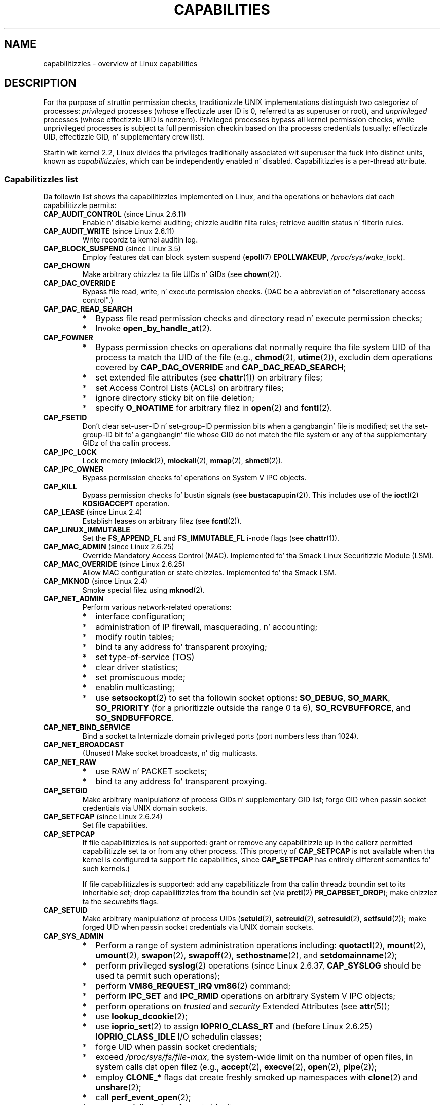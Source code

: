 
.\"
.\" %%%LICENSE_START(VERBATIM)
.\" Permission is granted ta make n' distribute verbatim copiez of this
.\" manual provided tha copyright notice n' dis permission notice are
.\" preserved on all copies.
.\"
.\" Permission is granted ta copy n' distribute modified versionz of this
.\" manual under tha conditions fo' verbatim copying, provided dat the
.\" entire resultin derived work is distributed under tha termz of a
.\" permission notice identical ta dis one.
.\"
.\" Since tha Linux kernel n' libraries is constantly changing, this
.\" manual page may be incorrect or out-of-date.  Da author(s) assume no
.\" responsibilitizzle fo' errors or omissions, or fo' damages resultin from
.\" tha use of tha shiznit contained herein. I aint talkin' bout chicken n' gravy biatch.  Da author(s) may not
.\" have taken tha same level of care up in tha thang of dis manual,
.\" which is licensed free of charge, as they might when working
.\" professionally.
.\"
.\" Formatted or processed versionz of dis manual, if unaccompanied by
.\" tha source, must acknowledge tha copyright n' authorz of dis work.
.\" %%%LICENSE_END
.\"
.\" 6 Aug 2002 - Initial Creation
.\" Modified 2003-05-23, Mike Kerrisk, <mtk.manpages@gmail.com>
.\" Modified 2004-05-27, Mike Kerrisk, <mtk.manpages@gmail.com>
.\" 2004-12-08, mtk Added O_NOATIME fo' CAP_FOWNER
.\" 2005-08-16, mtk, Added CAP_AUDIT_CONTROL n' CAP_AUDIT_WRITE
.\" 2008-07-15, Serge Hallyn <serue@us.bbm.com>
.\"     Document file capabilities, per-process capability
.\"     boundin set, chizzled semantics fo' CAP_SETPCAP,
.\"     n' other chizzlez up in 2.6.2[45].
.\"     Add CAP_MAC_ADMIN, CAP_MAC_OVERRIDE, CAP_SETFCAP.
.\" 2008-07-15, mtk
.\"     Add text describin circumstances up in which CAP_SETPCAP
.\"     (theoretically) permits a thread ta chizzle the
.\"     capabilitizzle setz of another thread.
.\"     Add section describin rulez fo' programmatically
.\"     adjustin thread capabilitizzle sets.
.\"     Describe rationale fo' capabilitizzle boundin set.
.\"     Document "securebits" flags.
.\"     Add text notin dat if we set tha effectizzle flag fo' one file
.\"     capability, then we must also set tha effectizzle flag fo' all
.\"     other capabilitizzles where tha permitted or inheritable bit is set.
.\" 2011-09-07, mtk/Serge hallyn: Add CAP_SYSLOG
.\"
.TH CAPABILITIES 7 2013-07-21 "Linux" "Linux Programmerz Manual"
.SH NAME
capabilitizzles \- overview of Linux capabilities
.SH DESCRIPTION
For tha purpose of struttin permission checks,
traditionizzle UNIX implementations distinguish two categoriez of processes:
.I privileged
processes (whose effectizzle user ID is 0, referred ta as superuser or root),
and
.I unprivileged
processes (whose effectizzle UID is nonzero).
Privileged processes bypass all kernel permission checks,
while unprivileged processes is subject ta full permission
checkin based on tha processs credentials
(usually: effectizzle UID, effectizzle GID, n' supplementary crew list).

Startin wit kernel 2.2, Linux divides tha privileges traditionally
associated wit superuser tha fuck into distinct units, known as
.IR capabilitizzles ,
which can be independently enabled n' disabled.
Capabilitizzles is a per-thread attribute.
.\"
.SS Capabilitizzles list
Da followin list shows tha capabilitizzles implemented on Linux,
and tha operations or behaviors dat each capabilitizzle permits:
.TP
.BR CAP_AUDIT_CONTROL " (since Linux 2.6.11)"
Enable n' disable kernel auditing; chizzle auditin filta rules;
retrieve auditin status n' filterin rules.
.TP
.BR CAP_AUDIT_WRITE " (since Linux 2.6.11)"
Write recordz ta kernel auditin log.
.TP
.BR CAP_BLOCK_SUSPEND " (since Linux 3.5)"
Employ features dat can block system suspend
.RB ( epoll (7)
.BR EPOLLWAKEUP ,
.IR /proc/sys/wake_lock ).
.TP
.B CAP_CHOWN
Make arbitrary chizzlez ta file UIDs n' GIDs (see
.BR chown (2)).
.TP
.B CAP_DAC_OVERRIDE
Bypass file read, write, n' execute permission checks.
(DAC be a abbreviation of "discretionary access control".)
.TP
.B CAP_DAC_READ_SEARCH
.PD 0
.RS
.IP * 2
Bypass file read permission checks and
directory read n' execute permission checks;
.IP *
Invoke
.BR open_by_handle_at (2).
.RE
.PD

.TP
.B CAP_FOWNER
.PD 0
.RS
.IP * 2
Bypass permission checks on operations dat normally
require tha file system UID of tha process ta match tha UID of
the file (e.g.,
.BR chmod (2),
.BR utime (2)),
excludin dem operations covered by
.B CAP_DAC_OVERRIDE
and
.BR CAP_DAC_READ_SEARCH ;
.IP *
set extended file attributes (see
.BR chattr (1))
on arbitrary files;
.IP *
set Access Control Lists (ACLs) on arbitrary files;
.IP *
ignore directory sticky bit on file deletion;
.IP *
specify
.B O_NOATIME
for arbitrary filez in
.BR open (2)
and
.BR fcntl (2).
.RE
.PD
.TP
.B CAP_FSETID
Don't clear set-user-ID n' set-group-ID permission
bits when a gangbangin' file is modified;
set tha set-group-ID bit fo' a gangbangin' file whose GID do not match
the file system or any of tha supplementary GIDz of tha callin process.
.TP
.B CAP_IPC_LOCK
.\" FIXME As at Linux 3.2, there be some strange usez of dis capability
.\" up in other places; they probably should be replaced wit suttin' else.
Lock memory
.RB ( mlock (2),
.BR mlockall (2),
.BR mmap (2),
.BR shmctl (2)).
.TP
.B CAP_IPC_OWNER
Bypass permission checks fo' operations on System V IPC objects.
.TP
.B CAP_KILL
Bypass permission checks fo' bustin  signals (see
.BR bust a cap up in (2)).
This includes use of the
.BR ioctl (2)
.B KDSIGACCEPT
operation.
.\" FIXME CAP_KILL also has a effect fo' threadz + settin child
.\"       termination signal ta other than SIGCHLD: without this
.\"       capability, tha termination signal reverts ta SIGCHLD
.\"       if tha lil pimp do a exec().  What tha fuck iz tha rationale
.\"       fo' this?
.TP
.BR CAP_LEASE " (since Linux 2.4)"
Establish leases on arbitrary filez (see
.BR fcntl (2)).
.TP
.B CAP_LINUX_IMMUTABLE
Set the
.B FS_APPEND_FL
and
.B FS_IMMUTABLE_FL
.\" These attributes is now available on ext2, ext3, Reiserfs, XFS, JFS
i-node flags (see
.BR chattr (1)).
.TP
.BR CAP_MAC_ADMIN " (since Linux 2.6.25)"
Override Mandatory Access Control (MAC).
Implemented fo' tha Smack Linux Securitizzle Module (LSM).
.TP
.BR CAP_MAC_OVERRIDE " (since Linux 2.6.25)"
Allow MAC configuration or state chizzles.
Implemented fo' tha Smack LSM.
.TP
.BR CAP_MKNOD " (since Linux 2.4)"
Smoke special filez using
.BR mknod (2).
.TP
.B CAP_NET_ADMIN
Perform various network-related operations:
.PD 0
.RS
.IP * 2
interface configuration;
.IP *
administration of IP firewall, masquerading, n' accounting;
.IP *
modify routin tables;
.IP *
bind ta any address fo' transparent proxying;
.IP *
set type-of-service (TOS)
.IP *
clear driver statistics;
.IP *
set promiscuous mode;
.IP *
enablin multicasting;
.IP *
use
.BR setsockopt (2)
to set tha followin socket options:
.BR SO_DEBUG ,
.BR SO_MARK ,
.BR SO_PRIORITY
(for a prioritizzle outside tha range 0 ta 6),
.BR SO_RCVBUFFORCE ,
and
.BR SO_SNDBUFFORCE .
.RE
.PD
.TP
.B CAP_NET_BIND_SERVICE
Bind a socket ta Internizzle domain privileged ports
(port numbers less than 1024).
.TP
.B CAP_NET_BROADCAST
(Unused)  Make socket broadcasts, n' dig multicasts.
.TP
.B CAP_NET_RAW
.PD 0
.RS
.IP * 2
use RAW n' PACKET sockets;
.IP *
bind ta any address fo' transparent proxying.
.RE
.PD
.\" Also various IP options n' setsockopt(SO_BINDTODEVICE)
.TP
.B CAP_SETGID
Make arbitrary manipulationz of process GIDs n' supplementary GID list;
forge GID when passin socket credentials via UNIX domain sockets.
.TP
.BR CAP_SETFCAP " (since Linux 2.6.24)"
Set file capabilities.
.TP
.B CAP_SETPCAP
If file capabilitizzles is not supported:
grant or remove any capabilitizzle up in the
callerz permitted capabilitizzle set ta or from any other process.
(This property of
.B CAP_SETPCAP
is not available when tha kernel is configured ta support
file capabilities, since
.B CAP_SETPCAP
has entirely different semantics fo' such kernels.)

If file capabilitizzles is supported:
add any capabilitizzle from tha callin threadz boundin set
to its inheritable set;
drop capabilitizzles from tha boundin set (via
.BR prctl (2)
.BR PR_CAPBSET_DROP );
make chizzlez ta the
.I securebits
flags.
.TP
.B CAP_SETUID
Make arbitrary manipulationz of process UIDs
.RB ( setuid (2),
.BR setreuid (2),
.BR setresuid (2),
.BR setfsuid (2));
make forged UID when passin socket credentials via UNIX domain sockets.
.\" FIXME CAP_SETUID also a effect up in exec(); document all dis bullshit.
.TP
.B CAP_SYS_ADMIN
.PD 0
.RS
.IP * 2
Perform a range of system administration operations including:
.BR quotactl (2),
.BR mount (2),
.BR umount (2),
.BR swapon (2),
.BR swapoff (2),
.BR sethostname (2),
and
.BR setdomainname (2);
.IP *
perform privileged
.BR syslog (2)
operations (since Linux 2.6.37,
.BR CAP_SYSLOG
should be used ta permit such operations);
.IP *
perform
.B VM86_REQUEST_IRQ
.BR vm86 (2)
command;
.IP *
perform
.B IPC_SET
and
.B IPC_RMID
operations on arbitrary System V IPC objects;
.IP *
perform operations on
.I trusted
and
.I security
Extended Attributes (see
.BR attr (5));
.IP *
use
.BR lookup_dcookie (2);
.IP *
use
.BR ioprio_set (2)
to assign
.B IOPRIO_CLASS_RT
and (before Linux 2.6.25)
.B IOPRIO_CLASS_IDLE
I/O schedulin classes;
.IP *
forge UID when passin socket credentials;
.IP *
exceed
.IR /proc/sys/fs/file-max ,
the system-wide limit on tha number of open files,
in system calls dat open filez (e.g.,
.BR accept (2),
.BR execve (2),
.BR open (2),
.BR pipe (2));
.IP *
employ
.B CLONE_*
flags dat create freshly smoked up namespaces with
.BR clone (2)
and
.BR unshare (2);
.IP *
call
.BR perf_event_open (2);
.IP *
access privileged
.I perf
event shiznit;
.IP *
call
.BR setns (2);
.IP *
call
.BR fanotify_init (2);
.IP *
perform
.B KEYCTL_CHOWN
and
.B KEYCTL_SETPERM
.BR keyctl (2)
operations;
.IP *
perform
.BR madvise (2)
.B MADV_HWPOISON
operation;
.IP *
employ the
.B TIOCSTI
.BR ioctl (2)
to bang charactas tha fuck into tha input queue of a terminal other than
the callerz controllin terminal.
.IP *
employ tha obsolete
.BR nfsservctl (2)
system call;
.IP *
employ tha obsolete
.BR bdflush (2)
system call;
.IP *
perform various privileged block-device
.BR ioctl (2)
operations;
.IP *
perform various privileged file-system
.BR ioctl (2)
operations;
.IP *
perform administratizzle operations on nuff thang drivers.
.RE
.PD
.TP
.B CAP_SYS_BOOT
Use
.BR reboot (2)
and
.BR kexec_load (2).
.TP
.B CAP_SYS_CHROOT
Use
.BR chroot (2).
.TP
.B CAP_SYS_MODULE
Load n' unload kernel modules
(see
.BR init_module (2)
and
.BR delete_module (2));
in kernels before 2.6.25:
drop capabilitizzles from tha system-wide capabilitizzle boundin set.
.TP
.B CAP_SYS_NICE
.PD 0
.RS
.IP * 2
Raise process sick value
.RB ( nice (2),
.BR setprioritizzle (2))
and chizzle tha sick value fo' arbitrary processes;
.IP *
set real-time schedulin policies fo' callin process,
and set schedulin policies n' prioritizzles fo' arbitrary processes
.RB ( sched_setschedula (2),
.BR sched_setparam (2));
.IP *
set CPU affinitizzle fo' arbitrary processes
.RB ( sched_setaffinitizzle (2));
.IP *
set I/O schedulin class n' prioritizzle fo' arbitrary processes
.RB ( ioprio_set (2));
.IP *
apply
.BR migrate_pages (2)
to arbitrary processes n' allow processes
to be migrated ta arbitrary nodes;
.\" FIXME CAP_SYS_NICE also has tha followin effect for
.\" migrate_pages(2):
.\"     do_migrate_pages(mm, &old, &new,
.\"         capable(CAP_SYS_NICE) ? MPOL_MF_MOVE_ALL : MPOL_MF_MOVE);
.IP *
apply
.BR move_pages (2)
to arbitrary processes;
.IP *
use the
.B MPOL_MF_MOVE_ALL
flag with
.BR mbind (2)
and
.BR move_pages (2).
.RE
.PD
.TP
.B CAP_SYS_PACCT
Use
.BR acct (2).
.TP
.B CAP_SYS_PTRACE
Trace arbitrary processes using
.BR ptrace (2);
apply
.BR get_robust_list (2)
to arbitrary processes;
inspect processes using
.BR kcmp (2).
.TP
.B CAP_SYS_RAWIO
.PD 0
.RS
.IP * 2
Perform I/O port operations
.RB ( iopl (2)
and
.BR ioperm (2));
.IP *
access
.IR /proc/kcore ;
.IP *
employ the
.B FIBMAP
.BR ioctl (2)
operation;
.IP *
open devices fo' accessin x86 model-specific registas (MSRs, see
.BR msr (4))
.IP *
update
.IR /proc/sys/vm/mmap_min_addr ;
.IP *
create memory mappings at addresses below tha value specified by
.IR /proc/sys/vm/mmap_min_addr ;
.IP *
map filez in
.IR /proc/bus/pci ;
.IP *
open
.IR /dev/mem
and
.IR /dev/kmem ;
.IP *
perform various SCSI thang commands;
.IP *
perform certain operations on
.BR hpsa (4)
and
.BR cciss (4)
devices;
.IP *
perform a range of device-specific operations on other devices.
.RE
.PD
.TP
.B CAP_SYS_RESOURCE
.PD 0
.RS
.IP * 2
Use reserved space on ext2 file systems;
.IP *
make
.BR ioctl (2)
calls controllin ext3 journaling;
.IP *
override disk quota limits;
.IP *
increase resource limits (see
.BR setrlimit (2));
.IP *
override
.B RLIMIT_NPROC
resource limit;
.IP *
override maximum number of consolez on console allocation;
.IP *
override maximum number of keymaps;
.IP *
allow mo' than 64hz interrupts from tha real-time clock;
.IP *
raise
.I msg_qbytes
limit fo' a System V message queue above tha limit in
.I /proc/sys/kernel/msgmnb
(see
.BR msgop (2)
and
.BR msgctl (2));
.IP *
override the
.I /proc/sys/fs/pipe-size-max
limit when settin tha capacitizzle of a pipe rockin the
.B F_SETPIPE_SZ
.BR fcntl (2)
command.
.IP *
use
.BR F_SETPIPE_SZ
to increase tha capacitizzle of a pipe above tha limit specified by
.IR /proc/sys/fs/pipe-max-size ;
.IP *
override
.I /proc/sys/fs/mqueue/queues_max
limit when bustin POSIX message queues (see
.BR mq_overview (7));
.IP *
employ
.BR prctl (2)
.B PR_SET_MM
operation;
.IP *
set
.IR /proc/PID/oom_score_adj
to a value lower than tha value last set by a process with
.BR CAP_SYS_RESOURCE .
.RE
.PD
.TP
.B CAP_SYS_TIME
Set system clock
.RB ( settimeofdizzle (2),
.BR stime (2),
.BR adjtimex (2));
set real-time (hardware) clock.
.TP
.B CAP_SYS_TTY_CONFIG
Use
.BR vhangup (2);
employ various privileged
.BR ioctl (2)
operations on virtual terminals.
.TP
.BR CAP_SYSLOG " (since Linux 2.6.37)"
.IP * 3
Perform privileged
.BR syslog (2)
operations.
See
.BR syslog (2)
for shiznit on which operations require privilege.
.IP *
View kernel addresses exposed via
.I /proc
and other intercourses when
.IR /proc/sys/kernel/kptr_restrict
has tha value 1.
(See tha rap of the
.I kptr_restrict
in
.BR proc (5).)
.TP
.BR CAP_WAKE_ALARM " (since Linux 3.0)"
Trigger suttin' dat will raise up tha system (set
.B CLOCK_REALTIME_ALARM
and
.B CLOCK_BOOTTIME_ALARM
timers).
.\"
.SS Past n' current implementation
A full implementation of capabilitizzles requires that:
.IP 1. 3
For all privileged operations,
the kernel must check whether tha thread has tha required
capabilitizzle up in its effectizzle set.
.IP 2.
Da kernel must provide system calls allowin a threadz capabilitizzle sets to
be chizzled n' retrieved.
.IP 3.
Da file system must support attachin capabilitizzles ta a executable file,
so dat a process gains dem capabilitizzles when tha file is executed.
.PP
Before kernel 2.6.24, only tha straight-up original gangsta two of these requirements is met;
since kernel 2.6.24, all three requirements is met.
.\"
.SS Thread capabilitizzle sets
Each thread has three capabilitizzle sets containin zero or more
of tha above capabilities:
.TP
.IR Permitted :
This be a limitin superset fo' tha effective
capabilitizzles dat tha thread may assume.
It be also a limitin superset fo' tha capabilitizzles that
may be added ta tha inheritable set by a thread dat aint gots the
.B CAP_SETPCAP
capabilitizzle up in its effectizzle set.

If a thread drops a cold-ass lil capabilitizzle from its permitted set,
it can never reacquire dat capabilitizzle (unless it
.BR execve (2)s
either a set-user-ID-root program, or
a program whose associated file capabilitizzles grant dat capability).
.TP
.IR Inheritable :
This be a set of capabilitizzles preserved across an
.BR execve (2).
It serves up a mechanizzle fo' a process ta assign capabilities
to tha permitted set of tha freshly smoked up program durin an
.BR execve (2).
.TP
.IR Effectizzle :
This is tha set of capabilitizzles used by tha kernel to
perform permission checks fo' tha thread.
.PP
A lil pimp pimped via
.BR fork (2)
inherits copiez of its parentz capabilitizzle sets.
See below fo' a gangbangin' finger-lickin' rap of tha treatment of capabilitizzles during
.BR execve (2).
.PP
Using
.BR capset (2),
a thread may manipulate its own capabilitizzle sets (see below).
.PP
Since Linux 3.2, tha file
.I /proc/sys/kernel/cap_last_cap
.\" commit 73efc0394e148d0e15583e13712637831f926720
exposes tha numerical value of tha highest capability
supported by tha hustlin kernel;
this can be used ta determine tha highest bit
that may be set up in a cold-ass lil capabilitizzle set.
.\"
.SS File capabilities
Since kernel 2.6.24, tha kernel supports
associatin capabilitizzle sets wit a executable file using
.BR setcap (8).
Da file capabilitizzle sets is stored up in a extended attribute (see
.BR setxattr (2))
named
.IR "security.capability" .
Freestylin ta dis extended attribute requires the
.BR CAP_SETFCAP
capability.
Da file capabilitizzle sets,
in conjunction wit tha capabilitizzle setz of tha thread,
determine tha capabilitizzlez of a thread afta an
.BR execve (2).

Da three file capabilitizzle sets are:
.TP
.IR Permitted " (formerly known as " forced ):
These capabilitizzles is automatically permitted ta tha thread,
regardless of tha threadz inheritable capabilities.
.TP
.IR Inheritable " (formerly known as " allowed ):
This set is ANDed wit tha threadz inheritable set ta determine which
inheritable capabilitizzles is enabled up in tha permitted set of
the thread afta the
.BR execve (2).
.TP
.IR Effectizzle :
This aint a set yo, but rather just a single bit.
If dis bit is set, then durin an
.BR execve (2)
all of tha freshly smoked up permitted capabilitizzles fo' tha thread are
also raised up in tha effectizzle set.
If dis bit aint set, then afta an
.BR execve (2),
none of tha freshly smoked up permitted capabilitizzles is up in tha freshly smoked up effectizzle set.

Enablin tha file effectizzle capabilitizzle bit implies
that any file permitted or inheritable capabilitizzle dat causes a
thread ta acquire tha correspondin permitted capabilitizzle durin an
.BR execve (2)
(see tha transformation rulez busted lyrics bout below) will also acquire that
capabilitizzle up in its effectizzle set.
Therefore, when assignin capabilitizzles ta a gangbangin' file
.RB ( setcap (8),
.BR cap_set_file (3),
.BR cap_set_fd (3)),
if we specify tha effectizzle flag as bein enabled fo' any capability,
then tha effectizzle flag must also be specified as enabled
for all other capabilitizzles fo' which tha correspondin permitted or
inheritable flags is enabled.
.\"
.SS Transformation of capabilitizzles durin execve()
.PP
Durin an
.BR execve (2),
the kernel calculates tha freshly smoked up capabilitizzles of
the process rockin tha followin algorithm:
.in +4n
.nf

P'(permitted) = (P(inheritable) & F(inheritable)) |
                (F(permitted) & cap_bset)

P'(effective) = F(effective) ? P'(permitted) : 0

P'(inheritable) = P(inheritable)    [i.e., unchanged]

.fi
.in
where:
.RS 4
.IP P 10
denotes tha value of a thread capabilitizzle set before the
.BR execve (2)
.IP P'
denotes tha value of a cold-ass lil capabilitizzle set afta the
.BR execve (2)
.IP F
denotes a gangbangin' file capabilitizzle set
.IP cap_bset
is tha value of tha capabilitizzle boundin set (busted lyrics bout below).
.RE
.\"
.SS Capabilitizzles n' execution of programs by root
In order ta provide a all-powerful
.I root
usin capabilitizzle sets, durin an
.BR execve (2):
.IP 1. 3
If a set-user-ID-root program is bein executed,
or tha real user ID of tha process is 0 (root)
then tha file inheritable n' permitted sets is defined ta be all ones
(i.e., all capabilitizzles enabled).
.IP 2.
If a set-user-ID-root program is bein executed,
then tha file effectizzle bit is defined ta be one (enabled).
.PP
Da upshot of tha above rules,
combined wit tha capabilitizzles transformations busted lyrics bout above,
is dat when a process
.BR execve (2)s
a set-user-ID-root program, or when a process wit a effectizzle UID of 0
.BR execve (2)s
a program,
it gains all capabilitizzles up in its permitted n' effectizzle capabilitizzle sets,
except dem maxed up by tha capabilitizzle boundin set.
.\" If a process wit real UID 0, n' nonzero effectizzle UID do an
.\" exec(), then it gets all capabilitizzles up in its
.\" permitted set, n' no effectizzle capabilities
This serves up semantics dat is tha same as dem provided by
traditionizzle UNIX systems.
.SS Capabilitizzle boundin set
Da capabilitizzle boundin set be a securitizzle mechanizzle dat can be used
to limit tha capabilitizzles dat can be gained durin an
.BR execve (2).
Da boundin set is used up in tha followin ways:
.IP * 2
Durin an
.BR execve (2),
the capabilitizzle boundin set is ANDed wit tha file permitted
capabilitizzle set, n' tha result of dis operation be assigned ta the
threadz permitted capabilitizzle set.
Da capabilitizzle boundin set thus places a limit on tha permitted
capabilitizzles dat may be granted by a executable file.
.IP *
(Since Linux 2.6.25)
Da capabilitizzle boundin set acts as a limitin superset for
the capabilitizzles dat a thread can add ta its inheritable set using
.BR capset (2).
This means dat if a cold-ass lil capabilitizzle aint up in tha boundin set,
then a thread can't add dis capabilitizzle ta its
inheritable set, even if dat shiznit was up in its permitted capabilities,
and thereby cannot have dis capabilitizzle preserved up in its
permitted set when it
.BR execve (2)s
a file dat has tha capabilitizzle up in its inheritable set.
.PP
Note dat tha boundin set masks tha file permitted capabilities,
but not tha inherited capabilities.
If a thread maintains a cold-ass lil capabilitizzle up in its inherited set
that aint up in its boundin set,
then it can still bust dat capabilitizzle up in its permitted set
by executin a gangbangin' file dat has tha capabilitizzle up in its inherited set.
.PP
Dependin on tha kernel version, tha capabilitizzle boundin set is either
a system-wide attribute, or a per-process attribute.
.PP
.B "Capabilitizzle boundin set prior ta Linux 2.6.25"
.PP
In kernels before 2.6.25, tha capabilitizzle boundin set be a system-wide
attribute dat affects all threadz on tha system.
Da boundin set be accessible via tha file
.IR /proc/sys/kernel/cap-bound .
(Confusingly, dis bit mask parameta is expressed as a
signed decimal number in
.IR /proc/sys/kernel/cap-bound .)

Only the
.B init
process may set capabilitizzles up in tha capabilitizzle boundin set;
other than that, tha superuser (more precisely: programs wit the
.B CAP_SYS_MODULE
capability) may only clear capabilitizzles from dis set.

On a standard system tha capabilitizzle boundin set always masks up the
.B CAP_SETPCAP
capability.
To remove dis restriction (dangerous!), modify tha definizzle of
.B CAP_INIT_EFF_SET
in
.I include/linux/capability.h
and rebuild tha kernel.

Da system-wide capabilitizzle boundin set feature was added
to Linux startin wit kernel version 2.2.11.
.\"
.PP
.B "Capabilitizzle boundin set from Linux 2.6.25 onward"
.PP
From Linux 2.6.25, the
.I "capabilitizzle boundin set"
is a per-thread attribute.
(There is no longer a system-wide capabilitizzle boundin set.)

Da boundin set is inherited at
.BR fork (2)
from tha threadz parent, n' is preserved across an
.BR execve (2).

A thread may remove capabilitizzles from its capabilitizzle boundin set rockin the
.BR prctl (2)
.B PR_CAPBSET_DROP
operation, provided it has the
.B CAP_SETPCAP
capability.
Once a cold-ass lil capabilitizzle has been dropped from tha boundin set,
it cannot be restored ta dat set.
A thread can determine if a cold-ass lil capabilitizzle is up in its boundin set rockin the
.BR prctl (2)
.B PR_CAPBSET_READ
operation.

Removin capabilitizzles from tha boundin set is supported only if file
capabilitizzles is compiled tha fuck into tha kernel.
In kernels before Linux 2.6.33,
file capabilitizzles was a optionizzle feature configurable via the
CONFIG_SECURITY_FILE_CAPABILITIES
option.
Since Linux 2.6.33, tha configuration option has been removed
and file capabilitizzles is always part of tha kernel.
When file capabilitizzles is compiled tha fuck into tha kernel, the
.B init
process (the ancestor of all processes) begins wit a gangbangin' full boundin set.
If file capabilitizzles is not compiled tha fuck into tha kernel, then
.B init
begins wit a gangbangin' full boundin set minus
.BR CAP_SETPCAP ,
because dis capabilitizzle has a gangbangin' finger-lickin' different meanin when there are
no file capabilities.

Removin a cold-ass lil capabilitizzle from tha boundin set do not remove it
from tha threadz inherited set.
However it do prevent tha capabilitizzle from bein added
back tha fuck into tha threadz inherited set up in tha future.
.\"
.\"
.SS Effect of user ID chizzlez on capabilities
To preserve tha traditionizzle semantics fo' transitions between
0 n' nonzero user IDs,
the kernel make tha followin chizzlez ta a threadz capability
sets on chizzlez ta tha threadz real, effective, saved set,
and file system user IDs (using
.BR setuid (2),
.BR setresuid (2),
or similar):
.IP 1. 3
If one or mo' of tha real, effectizzle or saved set user IDs
was previously 0, n' as a result of tha UID chizzlez all of these IDs
have a nonzero value,
then all capabilitizzles is cleared from tha permitted n' effective
capabilitizzle sets.
.IP 2.
If tha effectizzle user ID is chizzled from 0 ta nonzero,
then all capabilitizzles is cleared from tha effectizzle set.
.IP 3.
If tha effectizzle user ID is chizzled from nonzero ta 0,
then tha permitted set is copied ta tha effectizzle set.
.IP 4.
If tha file system user ID is chizzled from 0 ta nonzero (see
.BR setfsuid (2))
then tha followin capabilitizzles is cleared from tha effectizzle set:
.BR CAP_CHOWN ,
.BR CAP_DAC_OVERRIDE ,
.BR CAP_DAC_READ_SEARCH ,
.BR CAP_FOWNER ,
.BR CAP_FSETID ,
.B CAP_LINUX_IMMUTABLE
(since Linux 2.2.30),
.BR CAP_MAC_OVERRIDE ,
and
.B CAP_MKNOD
(since Linux 2.2.30).
If tha file system UID is chizzled from nonzero ta 0,
then any of these capabilitizzles dat is enabled up in tha permitted set
are enabled up in tha effectizzle set.
.PP
If a thread dat has a 0 value fo' one or mo' of its user IDs wants
to prevent its permitted capabilitizzle set bein cleared when it resets
all of its user IDs ta nonzero joints, it can do so rockin the
.BR prctl (2)
.B PR_SET_KEEPCAPS
operation.
.\"
.SS Programmatically adjustin capabilitizzle sets
A thread can retrieve n' chizzle its capabilitizzle sets rockin the
.BR capget (2)
and
.BR capset (2)
system calls.
But fuck dat shiznit yo, tha word on tha street is dat tha use of
.BR cap_get_proc (3)
and
.BR cap_set_proc (3),
both provided up in the
.I libcap
package,
is preferred fo' dis purpose.
Da followin rulez govern chizzlez ta tha thread capabilitizzle sets:
.IP 1. 3
If tha calla aint gots the
.B CAP_SETPCAP
capability,
the freshly smoked up inheritable set must be a subset of tha combination
of tha existin inheritable n' permitted sets.
.IP 2.
(Since Linux 2.6.25)
Da freshly smoked up inheritable set must be a subset of tha combination of the
existin inheritable set n' tha capabilitizzle boundin set.
.IP 3.
Da freshly smoked up permitted set must be a subset of tha existin permitted set
(i.e., it aint possible ta acquire permitted capabilities
that tha thread do not currently have).
.IP 4.
Da freshly smoked up effectizzle set must be a subset of tha freshly smoked up permitted set.
.SS Da securebits flags: establishin a cold-ass lil capabilities-only environment
.\" For some background:
.\"       peep http://lwn.net/Articles/280279/ and
.\"       http://article.gmane.org/gmane.linux.kernel.lsm/5476/
Startin wit kernel 2.6.26,
and wit a kernel up in which file capabilitizzles is enabled,
Linux implements a set of per-thread
.I securebits
flags dat can be used ta disable special handlin of capabilitizzles fo' UID 0
.RI ( root ).
These flags is as bigs up:
.TP
.B SECBIT_KEEP_CAPS
Settin dis flag allows a thread dat has one or mo' 0 UIDs ta retain
its capabilitizzles when it switches all of its UIDs ta a nonzero value.
If dis flag aint set,
then such a UID switch causes tha thread ta lose all capabilities.
This flag be always cleared on an
.BR execve (2).
(This flag serves up tha same functionalitizzle as tha older
.BR prctl (2)
.B PR_SET_KEEPCAPS
operation.)
.TP
.B SECBIT_NO_SETUID_FIXUP
Settin dis flag stops tha kernel from adjustin capabilitizzle sets when
the threadss effectizzle n' file system UIDs is switched between
zero n' nonzero joints.
(See tha subsection
.IR "Effect of User ID Chizzlez on Capabilities" .)
.TP
.B SECBIT_NOROOT
If dis bit is set, then tha kernel do not grant capabilities
when a set-user-ID-root program is executed, or when a process with
an effectizzle or real UID of 0 calls
.BR execve (2).
(See tha subsection
.IR "Capabilitizzles n' execution of programs by root" .)
.PP
Each of tha above "base" flags has a cold-ass lil companion "locked" flag.
Settin any of tha "locked" flags is irreversible,
and has tha effect of preventin further chizzlez ta the
correspondin "base" flag.
Da locked flags are:
.BR SECBIT_KEEP_CAPS_LOCKED ,
.BR SECBIT_NO_SETUID_FIXUP_LOCKED ,
and
.BR SECBIT_NOROOT_LOCKED .
.PP
The
.I securebits
flags can be modified n' retrieved rockin the
.BR prctl (2)
.B PR_SET_SECUREBITS
and
.B PR_GET_SECUREBITS
operations.
The
.B CAP_SETPCAP
capabilitizzle is required ta modify tha flags.

The
.I securebits
flags is inherited by lil pimp processes.
Durin an
.BR execve (2),
all of tha flags is preserved, except
.B SECBIT_KEEP_CAPS
which be always cleared.

An application can use tha followin call ta lock itself,
and all of its descendants,
into a environment where tha only way of bustin capabilities
is by executin a program wit associated file capabilities:
.in +4n
.nf

prctl(PR_SET_SECUREBITS,
        SECBIT_KEEP_CAPS_LOCKED |
        SECBIT_NO_SETUID_FIXUP |
        SECBIT_NO_SETUID_FIXUP_LOCKED |
        SECBIT_NOROOT |
        SECBIT_NOROOT_LOCKED);
.fi
.in
.SH CONFORMING TO
.PP
No standardz govern capabilitizzles yo, but tha Linux capabilitizzle implementation
is based on tha withdrawn POSIX.1e draft standard; see
.UR http://wt.tuxomania.net\:/publications\:/posix.1e/
.UE .
.SH NOTES
Since kernel 2.5.27, capabilitizzles is a optionizzle kernel component,
and can be enabled/disabled via tha CONFIG_SECURITY_CAPABILITIES
kernel configuration option.

The
.I /proc/PID/task/TID/status
file can be used ta view tha capabilitizzle setz of a thread.
The
.I /proc/PID/status
file shows tha capabilitizzle setz of a processs main thread.
Before Linux 3.8, nonexistent capabilitizzles was shown as being
enabled (1) up in these sets.
Since Linux 3.8,
.\" 7b9a7ec565505699f503b4fcf61500dceb36e744
all non-existent capabilitizzles (above
.BR CAP_LAST_CAP )
are shown as disabled (0).

The
.I libcap
package serves up a suite of routines fo' settin and
gettin capabilitizzles dat is mo' laid back n' less likely
to chizzle than tha intercourse provided by
.BR capset (2)
and
.BR capget (2).
This package also serves up the
.BR setcap (8)
and
.BR getcap (8)
programs.
It can be found at
.br
.UR http://www.kernel.org\:/pub\:/linux\:/libs\:/security\:/linux-privs
.UE .

Before kernel 2.6.24, n' since kernel 2.6.24 if
file capabilitizzles is not enabled, a thread wit the
.B CAP_SETPCAP
capabilitizzle can manipulate tha capabilitizzlez of threadz other than itself.
But fuck dat shiznit yo, tha word on tha street is dat dis is only theoretically possible,
since no thread eva has
.BR CAP_SETPCAP
in either of these cases:
.IP * 2
In tha pre-2.6.25 implementation tha system-wide capabilitizzle boundin set,
.IR /proc/sys/kernel/cap-bound ,
always masks up dis capability, n' dis can not be chizzled
without modifyin tha kernel source n' rebuilding.
.IP *
If file capabilitizzles is disabled up in tha current implementation, then
.B init
starts up wit dis capabilitizzle removed from its per-process bounding
set, n' dat boundin set is inherited by all other processes
created on tha system.
.SH SEE ALSO
.BR capget (2),
.BR prctl (2),
.BR setfsuid (2),
.BR cap_clear (3),
.BR cap_copy_ext (3),
.BR cap_from_text (3),
.BR cap_get_file (3),
.BR cap_get_proc (3),
.BR cap_init (3),
.BR capgetp (3),
.BR capsetp (3),
.BR libcap (3),
.BR credentials (7),
.BR pthreadz (7),
.BR getcap (8),
.BR setcap (8)
.PP
.I include/linux/capability.h
in tha Linux kernel source tree
.SH COLOPHON
This page is part of release 3.53 of tha Linux
.I man-pages
project.
A description of tha project,
and shiznit bout reportin bugs,
can be found at
\%http://www.kernel.org/doc/man\-pages/.
